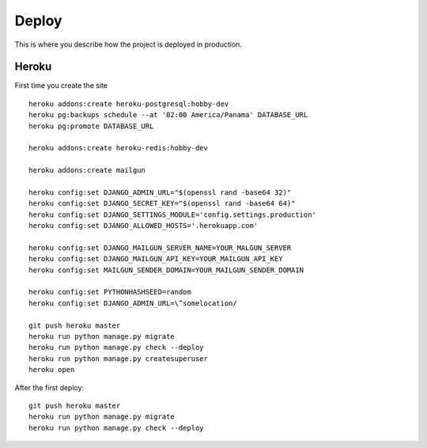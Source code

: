 Deploy
========

This is where you describe how the project is deployed in production.


Heroku
^^^^^^^

First time you create the site

::

    heroku addons:create heroku-postgresql:hobby-dev
    heroku pg:backups schedule --at '02:00 America/Panama' DATABASE_URL
    heroku pg:promote DATABASE_URL

    heroku addons:create heroku-redis:hobby-dev

    heroku addons:create mailgun

    heroku config:set DJANGO_ADMIN_URL="$(openssl rand -base64 32)"
    heroku config:set DJANGO_SECRET_KEY="$(openssl rand -base64 64)"
    heroku config:set DJANGO_SETTINGS_MODULE='config.settings.production'
    heroku config:set DJANGO_ALLOWED_HOSTS='.herokuapp.com'

    heroku config:set DJANGO_MAILGUN_SERVER_NAME=YOUR_MALGUN_SERVER
    heroku config:set DJANGO_MAILGUN_API_KEY=YOUR_MAILGUN_API_KEY
    heroku config:set MAILGUN_SENDER_DOMAIN=YOUR_MAILGUN_SENDER_DOMAIN

    heroku config:set PYTHONHASHSEED=random
    heroku config:set DJANGO_ADMIN_URL=\^somelocation/

    git push heroku master
    heroku run python manage.py migrate
    heroku run python manage.py check --deploy
    heroku run python manage.py createsuperuser
    heroku open

After the first deploy::

    git push heroku master
    heroku run python manage.py migrate
    heroku run python manage.py check --deploy
